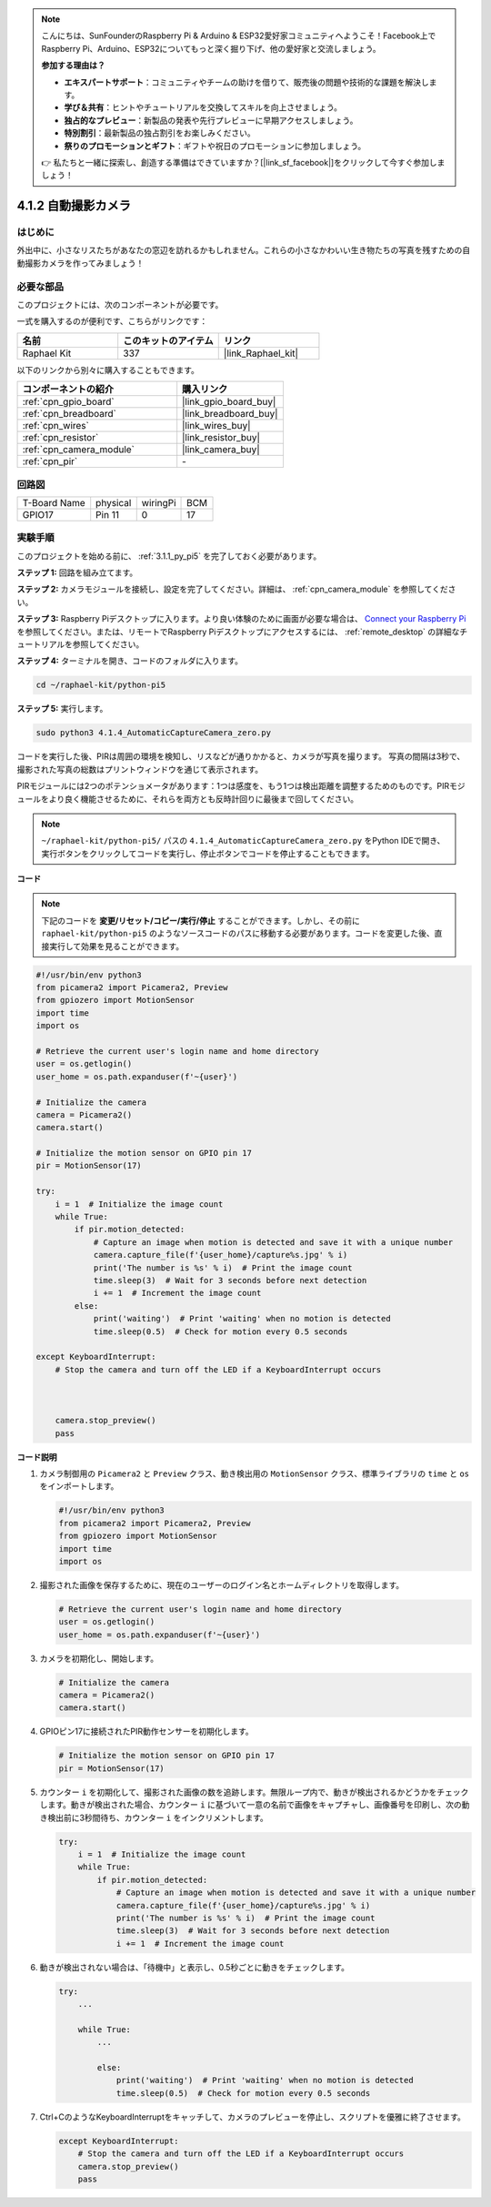 .. note::

    こんにちは、SunFounderのRaspberry Pi & Arduino & ESP32愛好家コミュニティへようこそ！Facebook上でRaspberry Pi、Arduino、ESP32についてもっと深く掘り下げ、他の愛好家と交流しましょう。

    **参加する理由は？**

    - **エキスパートサポート**：コミュニティやチームの助けを借りて、販売後の問題や技術的な課題を解決します。
    - **学び＆共有**：ヒントやチュートリアルを交換してスキルを向上させましょう。
    - **独占的なプレビュー**：新製品の発表や先行プレビューに早期アクセスしましょう。
    - **特別割引**：最新製品の独占割引をお楽しみください。
    - **祭りのプロモーションとギフト**：ギフトや祝日のプロモーションに参加しましょう。

    👉 私たちと一緒に探索し、創造する準備はできていますか？[|link_sf_facebook|]をクリックして今すぐ参加しましょう！

.. _4.1.4_py_pi5:

4.1.2 自動撮影カメラ
===================================

はじめに
-----------------

外出中に、小さなリスたちがあなたの窓辺を訪れるかもしれません。これらの小さなかわいい生き物たちの写真を残すための自動撮影カメラを作ってみましょう！

必要な部品
------------------------------

このプロジェクトには、次のコンポーネントが必要です。

.. image:: ../python_pi5/img/4.1.4_automatic_capture_list.png
  :width: 800
  :align: center

一式を購入するのが便利です、こちらがリンクです： 

.. list-table::
    :widths: 20 20 20
    :header-rows: 1

    *   - 名前	
        - このキットのアイテム
        - リンク
    *   - Raphael Kit
        - 337
        - |link_Raphael_kit|

以下のリンクから別々に購入することもできます。

.. list-table::
    :widths: 30 20
    :header-rows: 1

    *   - コンポーネントの紹介
        - 購入リンク

    *   - :ref:`cpn_gpio_board`
        - |link_gpio_board_buy|
    *   - :ref:`cpn_breadboard`
        - |link_breadboard_buy|
    *   - :ref:`cpn_wires`
        - |link_wires_buy|
    *   - :ref:`cpn_resistor`
        - |link_resistor_buy|
    *   - :ref:`cpn_camera_module`
        - |link_camera_buy|
    *   - :ref:`cpn_pir`
        - \-

回路図
-----------------------

============ ======== ======== ===
T-Board Name physical wiringPi BCM
GPIO17       Pin 11   0        17
============ ======== ======== ===

.. image:: ../python_pi5/img/4.1.4_automatic_capture_schematic.png
   :width: 400
   :align: center

実験手順
------------------------------

このプロジェクトを始める前に、 :ref:`3.1.1_py_pi5` を完了しておく必要があります。

**ステップ 1:** 回路を組み立てます。

.. image:: ../python_pi5/img/4.1.4_automatic_capture_circuit.png
  :width: 800
  :align: center

**ステップ 2:** カメラモジュールを接続し、設定を完了してください。詳細は、 :ref:`cpn_camera_module` を参照してください。

**ステップ 3:** Raspberry Piデスクトップに入ります。より良い体験のために画面が必要な場合は、 `Connect your Raspberry Pi <https://projects.raspberrypi.org/en/projects/raspberry-pi-setting-up/3>`_ を参照してください。または、リモートでRaspberry Piデスクトップにアクセスするには、 :ref:`remote_desktop` の詳細なチュートリアルを参照してください。

**ステップ 4:** ターミナルを開き、コードのフォルダに入ります。

.. raw:: html

   <run></run>

.. code-block::

    cd ~/raphael-kit/python-pi5

**ステップ 5:** 実行します。

.. raw:: html

   <run></run>

.. code-block::

    sudo python3 4.1.4_AutomaticCaptureCamera_zero.py

コードを実行した後、PIRは周囲の環境を検知し、リスなどが通りかかると、カメラが写真を撮ります。
写真の間隔は3秒で、撮影された写真の総数はプリントウィンドウを通じて表示されます。

PIRモジュールには2つのポテンショメータがあります：1つは感度を、もう1つは検出距離を調整するためのものです。PIRモジュールをより良く機能させるために、それらを両方とも反時計回りに最後まで回してください。

.. image:: ../python_pi5/img/4.1.4_PIR_TTE.png
    :width: 400
    :align: center

.. note::

   ``~/raphael-kit/python-pi5/`` パスの ``4.1.4_AutomaticCaptureCamera_zero.py`` をPython IDEで開き、実行ボタンをクリックしてコードを実行し、停止ボタンでコードを停止することもできます。

**コード**

.. note::
    下記のコードを **変更/リセット/コピー/実行/停止** することができます。しかし、その前に ``raphael-kit/python-pi5`` のようなソースコードのパスに移動する必要があります。コードを変更した後、直接実行して効果を見ることができます。

.. raw:: html

    <run></run>

.. code-block:: python

    #!/usr/bin/env python3  
    from picamera2 import Picamera2, Preview
    from gpiozero import MotionSensor
    import time
    import os

    # Retrieve the current user's login name and home directory
    user = os.getlogin()
    user_home = os.path.expanduser(f'~{user}')

    # Initialize the camera
    camera = Picamera2()
    camera.start()

    # Initialize the motion sensor on GPIO pin 17
    pir = MotionSensor(17)

    try:
        i = 1  # Initialize the image count
        while True:
            if pir.motion_detected:
                # Capture an image when motion is detected and save it with a unique number
                camera.capture_file(f'{user_home}/capture%s.jpg' % i)
                print('The number is %s' % i)  # Print the image count
                time.sleep(3)  # Wait for 3 seconds before next detection
                i += 1  # Increment the image count
            else:
                print('waiting')  # Print 'waiting' when no motion is detected
                time.sleep(0.5)  # Check for motion every 0.5 seconds

    except KeyboardInterrupt:
        # Stop the camera and turn off the LED if a KeyboardInterrupt occurs


        
        camera.stop_preview()
        pass


**コード説明**

#. カメラ制御用の ``Picamera2`` と ``Preview`` クラス、動き検出用の ``MotionSensor`` クラス、標準ライブラリの ``time`` と ``os`` をインポートします。

   .. code-block:: python

       #!/usr/bin/env python3  
       from picamera2 import Picamera2, Preview
       from gpiozero import MotionSensor
       import time
       import os

#. 撮影された画像を保存するために、現在のユーザーのログイン名とホームディレクトリを取得します。

   .. code-block:: python

       # Retrieve the current user's login name and home directory
       user = os.getlogin()
       user_home = os.path.expanduser(f'~{user}')

#. カメラを初期化し、開始します。

   .. code-block:: python

       # Initialize the camera
       camera = Picamera2()
       camera.start()

#. GPIOピン17に接続されたPIR動作センサーを初期化します。

   .. code-block:: python

       # Initialize the motion sensor on GPIO pin 17
       pir = MotionSensor(17)

#. カウンター ``i`` を初期化して、撮影された画像の数を追跡します。無限ループ内で、動きが検出されるかどうかをチェックします。動きが検出された場合、カウンター ``i`` に基づいて一意の名前で画像をキャプチャし、画像番号を印刷し、次の動き検出前に3秒間待ち、カウンター ``i`` をインクリメントします。

   .. code-block:: python

       try:
           i = 1  # Initialize the image count
           while True:
               if pir.motion_detected:
                   # Capture an image when motion is detected and save it with a unique number
                   camera.capture_file(f'{user_home}/capture%s.jpg' % i)
                   print('The number is %s' % i)  # Print the image count
                   time.sleep(3)  # Wait for 3 seconds before next detection
                   i += 1  # Increment the image count

#. 動きが検出されない場合は、「待機中」と表示し、0.5秒ごとに動きをチェックします。

   .. code-block:: python

       try:
           ...

           while True:           
               ...
               
               else:
                   print('waiting')  # Print 'waiting' when no motion is detected
                   time.sleep(0.5)  # Check for motion every 0.5 seconds

#. Ctrl+CのようなKeyboardInterruptをキャッチして、カメラのプレビューを停止し、スクリプトを優雅に終了させます。

   .. code-block:: python

       except KeyboardInterrupt:
           # Stop the camera and turn off the LED if a KeyboardInterrupt occurs
           camera.stop_preview()
           pass


